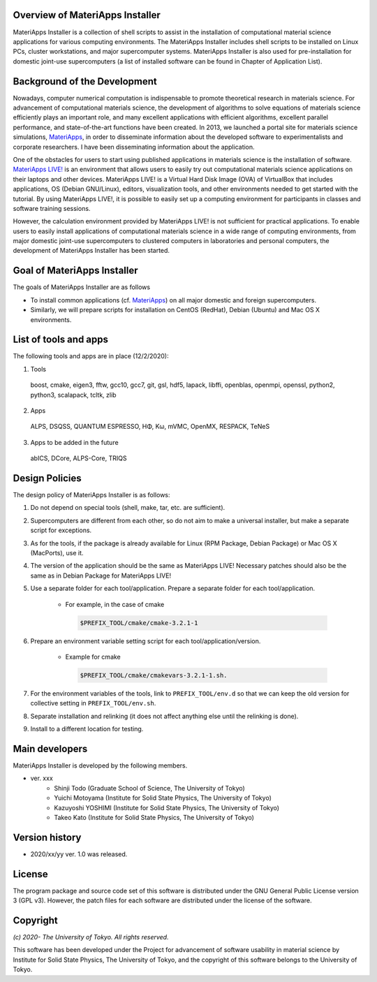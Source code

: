 .. MA-Installer documentation master file, created by
   sphinx-quickstart on Sun May 10 14:29:22 2020.
   You can adapt this file completely to your liking, but it should at least
   contain the root `toctree` directive.

Overview of MateriApps Installer
------------------------------------------
MateriApps Installer is a collection of shell scripts to assist in the installation of computational material science applications for various computing environments. The MateriApps Installer includes shell scripts to be installed on Linux PCs, cluster workstations, and major supercomputer systems. MateriApps Installer is also used for pre-installation for domestic joint-use supercomputers (a list of installed software can be found in Chapter of Application List).


Background of the Development
------------------------------------------
Nowadays, computer numerical computation is indispensable to promote theoretical research in materials science. For advancement of computational materials science, the development of algorithms to solve equations of materials science efficiently plays an important role, and many excellent applications with efficient algorithms, excellent parallel performance, and state-of-the-art functions have been created. In 2013, we launched a portal site for materials science simulations, `MateriApps <http://ma.cms-initiative.jp>`_, in order to disseminate information about the developed software to experimentalists and corporate researchers. I have been disseminating information about the application.

One of the obstacles for users to start using published applications in materials science is the installation of software. `MateriApps LIVE! <https://cmsi.github.io/MateriAppsLive/>`_ is an environment that allows users to easily try out computational materials science applications on their laptops and other devices. MateriApps LIVE! is a Virtual Hard Disk Image (OVA) of VirtualBox that includes applications, OS (Debian GNU/Linux), editors, visualization tools, and other environments needed to get started with the tutorial. By using MateriApps LIVE!, it is possible to easily set up a computing environment for participants in classes and software training sessions.

However, the calculation environment provided by MateriApps LIVE! is not sufficient for practical applications. To enable users to easily install applications of computational materials science in a wide range of computing environments, from major domestic joint-use supercomputers to clustered computers in laboratories and personal computers, the development of MateriApps Installer has been started.

Goal of MateriApps Installer
------------------------------------------
The goals of MateriApps Installer are as follows

- To install common applications (cf. `MateriApps <http://ma.cms-initiative.jp>`_) on all major domestic and foreign supercomputers.
- Similarly, we will prepare scripts for installation on CentOS (RedHat), Debian (Ubuntu) and Mac OS X environments.



List of tools and apps
------------------------------------------

The following tools and apps are in place (12/2/2020):

1. Tools

  boost, cmake, eigen3, fftw, gcc10, gcc7,
  git, gsl, hdf5, lapack, libffi, openblas,
  openmpi, openssl, python2, python3, scalapack, tcltk, zlib


2. Apps

  ALPS, DSQSS, QUANTUM ESPRESSO, HΦ, Kω, mVMC, OpenMX, RESPACK, TeNeS


3. Apps to be added in the future

  abICS, DCore, ALPS-Core, TRIQS



Design Policies
------------------------------------------
The design policy of MateriApps Installer is as follows:

1. Do not depend on special tools (shell, make, tar, etc. are sufficient).

2. Supercomputers are different from each other, so do not aim to make a universal installer, but make a separate script for exceptions.

3. As for the tools, if the package is already available for Linux (RPM Package, Debian Package) or Mac OS X (MacPorts), use it.

4. The version of the application should be the same as MateriApps LIVE! Necessary patches should also be the same as in Debian Package for MateriApps LIVE!

5. Use a separate folder for each tool/application. Prepare a separate folder for each tool/application.

    - For example, in the case of cmake

     .. code-block:: bash

	$PREFIX_TOOL/cmake/cmake-3.2.1-1


6. Prepare an environment variable setting script for each tool/application/version.

    - Example for cmake

     .. code-block:: bash

   	$PREFIX_TOOL/cmake/cmakevars-3.2.1-1.sh.

7. For the environment variables of the tools, link to ``PREFIX_TOOL/env.d`` so that we can keep the old version for collective setting in ``PREFIX_TOOL/env.sh``.
   
8. Separate installation and relinking (it does not affect anything else until the relinking is done). 

9. Install to a different location for testing.

Main developers
------------------------------------------
MateriApps Installer is developed by the following members.

- ver. xxx
   - Shinji Todo (Graduate School of Science, The University of Tokyo)
   - Yuichi Motoyama (Institute for Solid State Physics, The University of Tokyo)
   - Kazuyoshi YOSHIMI (Institute for Solid State Physics, The University of Tokyo)
   - Takeo Kato (Institute for Solid State Physics, The University of Tokyo)

   
Version history
------------------------------------------

- 2020/xx/yy ver. 1.0 was released.

License
--------------
The program package and source code set of this software is distributed under the GNU General Public License version 3 (GPL v3). However, the patch files for each software are distributed under the license of the software.

Copyright
------------------

*(c) 2020- The University of Tokyo. All rights reserved.*

This software has been developed under the Project for advancement of software usability in material science by Institute for Solid State Physics, The University of Tokyo, and the copyright of this software belongs to the University of Tokyo.
